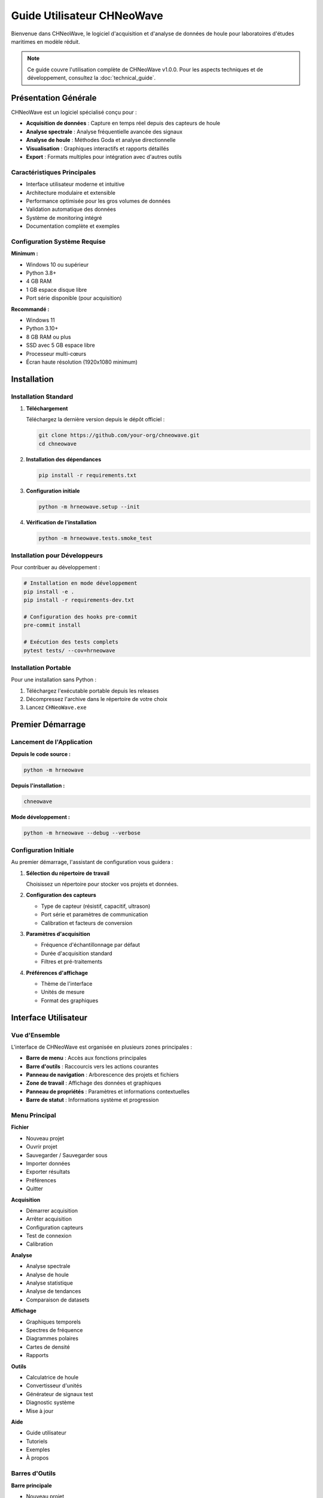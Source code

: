 Guide Utilisateur CHNeoWave
============================

Bienvenue dans CHNeoWave, le logiciel d'acquisition et d'analyse de données de houle pour laboratoires d'études maritimes en modèle réduit.

.. note::
   Ce guide couvre l'utilisation complète de CHNeoWave v1.0.0. Pour les aspects techniques et de développement, consultez la :doc:`technical_guide`.

Présentation Générale
--------------------

CHNeoWave est un logiciel spécialisé conçu pour :

* **Acquisition de données** : Capture en temps réel depuis des capteurs de houle
* **Analyse spectrale** : Analyse fréquentielle avancée des signaux
* **Analyse de houle** : Méthodes Goda et analyse directionnelle
* **Visualisation** : Graphiques interactifs et rapports détaillés
* **Export** : Formats multiples pour intégration avec d'autres outils

Caractéristiques Principales
~~~~~~~~~~~~~~~~~~~~~~~~~~~~

* Interface utilisateur moderne et intuitive
* Architecture modulaire et extensible
* Performance optimisée pour les gros volumes de données
* Validation automatique des données
* Système de monitoring intégré
* Documentation complète et exemples

Configuration Système Requise
~~~~~~~~~~~~~~~~~~~~~~~~~~~~~

**Minimum :**

* Windows 10 ou supérieur
* Python 3.8+
* 4 GB RAM
* 1 GB espace disque libre
* Port série disponible (pour acquisition)

**Recommandé :**

* Windows 11
* Python 3.10+
* 8 GB RAM ou plus
* SSD avec 5 GB espace libre
* Processeur multi-cœurs
* Écran haute résolution (1920x1080 minimum)

Installation
-----------

Installation Standard
~~~~~~~~~~~~~~~~~~~~

1. **Téléchargement**

   Téléchargez la dernière version depuis le dépôt officiel :
   
   .. code-block:: bash
   
      git clone https://github.com/your-org/chneowave.git
      cd chneowave

2. **Installation des dépendances**

   .. code-block:: bash
   
      pip install -r requirements.txt

3. **Configuration initiale**

   .. code-block:: bash
   
      python -m hrneowave.setup --init

4. **Vérification de l'installation**

   .. code-block:: bash
   
      python -m hrneowave.tests.smoke_test

Installation pour Développeurs
~~~~~~~~~~~~~~~~~~~~~~~~~~~~~~

Pour contribuer au développement :

.. code-block:: bash

   # Installation en mode développement
   pip install -e .
   pip install -r requirements-dev.txt
   
   # Configuration des hooks pre-commit
   pre-commit install
   
   # Exécution des tests complets
   pytest tests/ --cov=hrneowave

Installation Portable
~~~~~~~~~~~~~~~~~~~~

Pour une installation sans Python :

1. Téléchargez l'exécutable portable depuis les releases
2. Décompressez l'archive dans le répertoire de votre choix
3. Lancez ``CHNeoWave.exe``

Premier Démarrage
----------------

Lancement de l'Application
~~~~~~~~~~~~~~~~~~~~~~~~~

**Depuis le code source :**

.. code-block:: bash

   python -m hrneowave

**Depuis l'installation :**

.. code-block:: bash

   chneowave

**Mode développement :**

.. code-block:: bash

   python -m hrneowave --debug --verbose

Configuration Initiale
~~~~~~~~~~~~~~~~~~~~~

Au premier démarrage, l'assistant de configuration vous guidera :

1. **Sélection du répertoire de travail**
   
   Choisissez un répertoire pour stocker vos projets et données.

2. **Configuration des capteurs**
   
   * Type de capteur (résistif, capacitif, ultrason)
   * Port série et paramètres de communication
   * Calibration et facteurs de conversion

3. **Paramètres d'acquisition**
   
   * Fréquence d'échantillonnage par défaut
   * Durée d'acquisition standard
   * Filtres et pré-traitements

4. **Préférences d'affichage**
   
   * Thème de l'interface
   * Unités de mesure
   * Format des graphiques

Interface Utilisateur
--------------------

Vue d'Ensemble
~~~~~~~~~~~~~

L'interface de CHNeoWave est organisée en plusieurs zones principales :

* **Barre de menu** : Accès aux fonctions principales
* **Barre d'outils** : Raccourcis vers les actions courantes
* **Panneau de navigation** : Arborescence des projets et fichiers
* **Zone de travail** : Affichage des données et graphiques
* **Panneau de propriétés** : Paramètres et informations contextuelles
* **Barre de statut** : Informations système et progression

Menu Principal
~~~~~~~~~~~~~

**Fichier**

* Nouveau projet
* Ouvrir projet
* Sauvegarder / Sauvegarder sous
* Importer données
* Exporter résultats
* Préférences
* Quitter

**Acquisition**

* Démarrer acquisition
* Arrêter acquisition
* Configuration capteurs
* Test de connexion
* Calibration

**Analyse**

* Analyse spectrale
* Analyse de houle
* Analyse statistique
* Analyse de tendances
* Comparaison de datasets

**Affichage**

* Graphiques temporels
* Spectres de fréquence
* Diagrammes polaires
* Cartes de densité
* Rapports

**Outils**

* Calculatrice de houle
* Convertisseur d'unités
* Générateur de signaux test
* Diagnostic système
* Mise à jour

**Aide**

* Guide utilisateur
* Tutoriels
* Exemples
* À propos

Barres d'Outils
~~~~~~~~~~~~~~

**Barre principale**

* |new| Nouveau projet
* |open| Ouvrir projet
* |save| Sauvegarder
* |acquire| Démarrer acquisition
* |stop| Arrêter acquisition
* |analyze| Lancer analyse
* |export| Exporter résultats

**Barre d'affichage**

* |zoom_in| Zoom avant
* |zoom_out| Zoom arrière
* |zoom_fit| Ajuster à la fenêtre
* |grid| Afficher/masquer la grille
* |legend| Afficher/masquer la légende
* |fullscreen| Mode plein écran

.. |new| image:: _static/icons/new.png
   :width: 16px
.. |open| image:: _static/icons/open.png
   :width: 16px
.. |save| image:: _static/icons/save.png
   :width: 16px
.. |acquire| image:: _static/icons/acquire.png
   :width: 16px
.. |stop| image:: _static/icons/stop.png
   :width: 16px
.. |analyze| image:: _static/icons/analyze.png
   :width: 16px
.. |export| image:: _static/icons/export.png
   :width: 16px
.. |zoom_in| image:: _static/icons/zoom_in.png
   :width: 16px
.. |zoom_out| image:: _static/icons/zoom_out.png
   :width: 16px
.. |zoom_fit| image:: _static/icons/zoom_fit.png
   :width: 16px
.. |grid| image:: _static/icons/grid.png
   :width: 16px
.. |legend| image:: _static/icons/legend.png
   :width: 16px
.. |fullscreen| image:: _static/icons/fullscreen.png
   :width: 16px

Gestion des Projets
------------------

Création d'un Nouveau Projet
~~~~~~~~~~~~~~~~~~~~~~~~~~~~

1. **Menu Fichier > Nouveau projet** ou ``Ctrl+N``

2. **Assistant de création :**
   
   * **Nom du projet** : Nom descriptif
   * **Localisation** : Répertoire de stockage
   * **Type d'étude** : Houle régulière, irrégulière, multidirectionnelle
   * **Configuration** : Bassin, canal, mer ouverte
   * **Capteurs** : Sélection et configuration

3. **Structure créée automatiquement :**
   
   .. code-block:: text
   
      MonProjet/
      ├── config/
      │   ├── acquisition.yaml
      │   ├── analysis.yaml
      │   └── sensors.yaml
      ├── data/
      │   ├── raw/
      │   └── processed/
      ├── results/
      │   ├── reports/
      │   └── exports/
      └── logs/

Ouverture d'un Projet Existant
~~~~~~~~~~~~~~~~~~~~~~~~~~~~~~

* **Menu Fichier > Ouvrir projet** ou ``Ctrl+O``
* Sélectionner le fichier ``.chnw`` du projet
* Le projet s'ouvre avec tous ses paramètres et données

Gestion des Fichiers
~~~~~~~~~~~~~~~~~~~

**Types de fichiers supportés :**

* ``.chnw`` : Fichier projet CHNeoWave
* ``.h5`` : Données HDF5 (format principal)
* ``.csv`` : Données tabulaires
* ``.txt`` : Données texte
* ``.mat`` : Fichiers MATLAB
* ``.yaml`` : Fichiers de configuration

**Opérations sur fichiers :**

* Glisser-déposer pour importer
* Clic droit pour menu contextuel
* Prévisualisation dans le panneau de propriétés
* Recherche et filtrage

Acquisition de Données
---------------------

Configuration des Capteurs
~~~~~~~~~~~~~~~~~~~~~~~~~~

**Types de capteurs supportés :**

* **Capteurs résistifs** : Mesure par variation de résistance
* **Capteurs capacitifs** : Mesure par variation de capacité
* **Capteurs ultrasoniques** : Mesure par temps de vol
* **Capteurs optiques** : Mesure par réflexion laser

**Configuration série :**

.. code-block:: yaml

   # config/sensors.yaml
   sensors:
     primary:
       type: "resistive"
       port: "COM3"
       baudrate: 115200
       data_bits: 8
       parity: "none"
       stop_bits: 1
       timeout: 1.0
       
     calibration:
       offset: 0.0
       scale: 1.0
       units: "mm"
       range: [-100, 100]

Paramètres d'Acquisition
~~~~~~~~~~~~~~~~~~~~~~~

**Configuration de base :**

* **Fréquence d'échantillonnage** : 100 Hz à 10 kHz
* **Durée d'acquisition** : 10 secondes à plusieurs heures
* **Nombre de canaux** : 1 à 16 capteurs simultanés
* **Format de stockage** : HDF5 avec compression

**Paramètres avancés :**

* **Filtrage temps réel** : Passe-bas, passe-haut, passe-bande
* **Déclenchement** : Manuel, automatique, conditionnel
* **Buffer circulaire** : Acquisition continue avec sauvegarde
* **Validation** : Contrôle de plausibilité en temps réel

Procédure d'Acquisition
~~~~~~~~~~~~~~~~~~~~~~

1. **Préparation**
   
   * Vérifier la connexion des capteurs
   * Tester la communication série
   * Calibrer si nécessaire
   * Configurer les paramètres

2. **Démarrage**
   
   * Cliquer sur |acquire| ou ``F5``
   * Surveiller l'affichage temps réel
   * Vérifier la qualité du signal
   * Ajuster si nécessaire

3. **Surveillance**
   
   * **Indicateurs de qualité** : SNR, dérive, saturation
   * **Statistiques temps réel** : Min, max, moyenne, écart-type
   * **Spectrogramme** : Évolution fréquentielle
   * **Alertes** : Dépassements de seuils

4. **Arrêt et sauvegarde**
   
   * Arrêt manuel ou automatique
   * Sauvegarde automatique en HDF5
   * Génération de métadonnées
   * Validation post-acquisition

Acquisition Programmée
~~~~~~~~~~~~~~~~~~~~~

**Planification d'acquisitions :**

.. code-block:: python

   # Exemple de script d'acquisition programmée
   from hrneowave.data.acquisition import AcquisitionManager
   from datetime import datetime, timedelta
   
   # Configuration
   config = {
       'duration': 300,  # 5 minutes
       'sampling_rate': 1000,  # 1 kHz
       'channels': ['wave_1', 'wave_2'],
       'trigger': 'time',
       'schedule': {
           'start_time': '08:00',
           'interval': timedelta(hours=1),
           'repeat': 24  # 24 acquisitions
       }
   }
   
   # Démarrage
   manager = AcquisitionManager()
   manager.schedule_acquisition(config)

Analyse des Données
------------------

Analyse Spectrale
~~~~~~~~~~~~~~~~

**Transformée de Fourier (FFT) :**

* **Paramètres** :
  
  * Taille de fenêtre : 512 à 8192 points
  * Recouvrement : 0% à 75%
  * Fenêtrage : Hanning, Hamming, Blackman
  * Moyennage : Linéaire ou logarithmique

* **Résultats** :
  
  * Spectre d'amplitude
  * Densité spectrale de puissance (PSD)
  * Cohérence entre canaux
  * Phase relative

**Spectrogramme :**

* Évolution temporelle du spectre
* Résolution temps-fréquence ajustable
* Détection d'événements transitoires
* Analyse de stationnarité

**Exemple d'utilisation :**

.. code-block:: python

   from hrneowave.analysis.spectral import SpectralAnalyzer
   
   # Chargement des données
   analyzer = SpectralAnalyzer()
   data = analyzer.load_data('data/raw/acquisition_001.h5')
   
   # Configuration de l'analyse
   config = {
       'window_size': 2048,
       'overlap': 0.5,
       'window_type': 'hanning',
       'detrend': True
   }
   
   # Calcul du spectre
   spectrum = analyzer.compute_spectrum(data, **config)
   
   # Affichage
   analyzer.plot_spectrum(spectrum, log_scale=True)

Analyse de Houle
~~~~~~~~~~~~~~~

**Méthode de Goda :**

Analyse statistique des vagues individuelles :

* **Détection des vagues** : Algorithme de passage par zéro
* **Paramètres calculés** :
  
  * Hauteur significative (H₁/₃, Hs)
  * Hauteur moyenne (H̄)
  * Hauteur maximale (Hmax)
  * Période moyenne (T̄)
  * Période de pic (Tp)
  * Période significative (T₁/₃)

* **Distributions statistiques** :
  
  * Distribution de Rayleigh
  * Distribution de Weibull
  * Ajustement et tests de conformité

**Analyse directionnelle :**

Pour les mesures multi-capteurs :

* **Méthodes** :
  
  * Maximum de vraisemblance (MLM)
  * Maximum d'entropie (MEM)
  * Transformée de Fourier directionnelle

* **Paramètres directionnels** :
  
  * Direction moyenne
  * Étalement directionnel
  * Fonction de répartition directionnelle

**Exemple d'analyse Goda :**

.. code-block:: python

   from hrneowave.analysis.wave import GodaAnalyzer
   
   # Initialisation
   goda = GodaAnalyzer()
   
   # Chargement des données
   wave_data = goda.load_wave_data('data/processed/waves_001.h5')
   
   # Analyse
   results = goda.analyze(wave_data, method='zero_crossing')
   
   # Résultats
   print(f"Hauteur significative: {results['Hs']:.2f} m")
   print(f"Période de pic: {results['Tp']:.2f} s")
   print(f"Nombre de vagues: {results['N_waves']}")
   
   # Distributions
   goda.plot_height_distribution(results)
   goda.plot_period_distribution(results)

Analyse Statistique
~~~~~~~~~~~~~~~~~~

**Statistiques descriptives :**

* Moments statistiques (moyenne, variance, asymétrie, aplatissement)
* Quantiles et percentiles
* Valeurs extrêmes
* Tests de normalité

**Analyse de corrélation :**

* Corrélation croisée
* Cohérence spectrale
* Analyse de phase
* Délais de propagation

**Détection d'anomalies :**

* Détection de valeurs aberrantes
* Analyse de dérive
* Contrôle de qualité automatique
* Signalement d'événements

Visualisation
------------

Graphiques Temporels
~~~~~~~~~~~~~~~~~~~

**Types de graphiques :**

* **Série temporelle simple** : Un signal vs temps
* **Séries multiples** : Plusieurs signaux synchronisés
* **Graphique empilé** : Signaux superposés avec décalage
* **Vue panoramique** : Navigation dans de longues séries

**Fonctionnalités interactives :**

* Zoom et panoramique
* Curseurs de mesure
* Sélection de régions
* Annotations
* Export haute résolution

**Personnalisation :**

* Couleurs et styles de ligne
* Échelles linéaires/logarithmiques
* Grilles et axes
* Légendes et titres
* Thèmes prédéfinis

Graphiques Fréquentiels
~~~~~~~~~~~~~~~~~~~~~~

**Spectres de puissance :**

* Affichage linéaire ou logarithmique
* Échelles dB ou linéaires
* Lissage et moyennage
* Bandes de fréquence
* Pics automatiques

**Spectrogrammes :**

* Cartes temps-fréquence
* Échelles de couleur ajustables
* Résolution configurable
* Animation temporelle
* Export vidéo

**Diagrammes polaires :**

* Représentation directionnelle
* Rose des vents
* Densité de probabilité
* Superposition de données
* Statistiques sectorielles

Rapports et Export
-----------------

Génération de Rapports
~~~~~~~~~~~~~~~~~~~~~

**Types de rapports :**

* **Rapport d'acquisition** : Paramètres et qualité des données
* **Rapport d'analyse** : Résultats statistiques et spectraux
* **Rapport de synthèse** : Vue d'ensemble multi-sessions
* **Rapport personnalisé** : Template utilisateur

**Contenu automatique :**

* Métadonnées de session
* Graphiques et tableaux
* Statistiques principales
* Conclusions et recommandations
* Annexes techniques

**Formats de sortie :**

* PDF haute qualité
* HTML interactif
* Word/OpenDocument
* LaTeX pour publication

Export de Données
~~~~~~~~~~~~~~~~

**Formats supportés :**

* **HDF5** : Format natif avec métadonnées
* **CSV** : Données tabulaires
* **MATLAB** : Fichiers .mat
* **NumPy** : Arrays binaires
* **JSON** : Métadonnées et configuration

**Options d'export :**

* Sélection de canaux
* Plages temporelles
* Résolution et filtrage
* Compression
* Validation d'intégrité

**Export graphiques :**

* PNG, JPEG : Images bitmap
* SVG, PDF : Graphiques vectoriels
* EPS : Publication scientifique
* Résolutions configurables
* Transparence et qualité

**Exemple d'export :**

.. code-block:: python

   from hrneowave.data.export import DataExporter
   
   # Configuration d'export
   exporter = DataExporter()
   
   # Export CSV
   exporter.to_csv(
       data='results/analysis_001.h5',
       output='exports/data_001.csv',
       channels=['wave_1', 'wave_2'],
       time_range=(0, 300),
       decimation=10
   )
   
   # Export MATLAB
   exporter.to_matlab(
       data='results/analysis_001.h5',
       output='exports/data_001.mat',
       include_metadata=True
   )
   
   # Export graphique
   exporter.export_plot(
       figure=current_figure,
       filename='exports/spectrum_001.pdf',
       dpi=300,
       format='pdf'
   )

Configuration Avancée
--------------------

Fichiers de Configuration
~~~~~~~~~~~~~~~~~~~~~~~~

**Structure des fichiers YAML :**

.. code-block:: yaml

   # config/acquisition.yaml
   acquisition:
     sampling_rate: 1000.0
     duration: 300.0
     buffer_size: 8192
     
     filters:
       enable: true
       lowpass:
         cutoff: 100.0
         order: 4
       highpass:
         cutoff: 0.1
         order: 2
     
     validation:
       enable: true
       range_check: true
       drift_detection: true
       spike_removal: true
   
   # config/analysis.yaml
   analysis:
     spectral:
       window_size: 2048
       overlap: 0.5
       window_type: "hanning"
       detrend: "linear"
       
     wave:
       method: "zero_crossing"
       min_height: 0.01
       min_period: 0.5
       max_period: 20.0
   
   # config/display.yaml
   display:
     theme: "dark"
     font_size: 12
     line_width: 1.5
     colors:
       primary: "#2E86AB"
       secondary: "#A23B72"
       background: "#F18F01"

Personnalisation de l'Interface
~~~~~~~~~~~~~~~~~~~~~~~~~~~~~~

**Thèmes disponibles :**

* **Clair** : Interface claire pour environnements lumineux
* **Sombre** : Interface sombre pour réduire la fatigue oculaire
* **Contraste élevé** : Accessibilité pour malvoyants
* **Personnalisé** : Couleurs et polices configurables

**Configuration des raccourcis :**

.. code-block:: yaml

   # config/shortcuts.yaml
   shortcuts:
     file:
       new_project: "Ctrl+N"
       open_project: "Ctrl+O"
       save_project: "Ctrl+S"
       export_data: "Ctrl+E"
     
     acquisition:
       start: "F5"
       stop: "F6"
       pause: "F7"
       calibrate: "F8"
     
     analysis:
       spectral: "Ctrl+1"
       wave: "Ctrl+2"
       statistics: "Ctrl+3"
       export_results: "Ctrl+Shift+E"

**Layouts personnalisés :**

* Disposition des panneaux
* Taille des fenêtres
* Barres d'outils visibles
* Espaces de travail sauvegardés

Plugins et Extensions
~~~~~~~~~~~~~~~~~~~~

**Architecture de plugins :**

.. code-block:: python

   # plugins/custom_analyzer.py
   from hrneowave.core.plugin import AnalysisPlugin
   
   class CustomAnalyzer(AnalysisPlugin):
       """Plugin d'analyse personnalisé."""
       
       name = "Analyse Personnalisée"
       version = "1.0.0"
       description = "Analyse spécialisée pour bassin méditerranéen"
       
       def analyze(self, data, **kwargs):
           """Méthode d'analyse principale."""
           # Implémentation personnalisée
           results = self.custom_processing(data)
           return results
       
       def get_parameters(self):
           """Paramètres configurables."""
           return {
               'threshold': {'type': 'float', 'default': 0.1},
               'method': {'type': 'choice', 'options': ['A', 'B', 'C']}
           }

**Installation de plugins :**

.. code-block:: bash

   # Installation depuis un fichier
   chneowave plugin install custom_analyzer.py
   
   # Installation depuis un dépôt
   chneowave plugin install git+https://github.com/user/plugin.git
   
   # Liste des plugins installés
   chneowave plugin list
   
   # Activation/désactivation
   chneowave plugin enable custom_analyzer
   chneowave plugin disable custom_analyzer

Dépannage
---------

Problèmes Courants
~~~~~~~~~~~~~~~~~

**Problèmes de connexion série :**

* **Symptôme** : "Port série non disponible"
* **Solutions** :
  
  * Vérifier que le port n'est pas utilisé par une autre application
  * Contrôler les permissions d'accès
  * Tester avec un terminal série externe
  * Redémarrer le service série Windows

* **Diagnostic** :
  
  .. code-block:: bash
  
     # Test de connexion
     chneowave diagnostic serial --port COM3
     
     # Liste des ports disponibles
     chneowave diagnostic ports

**Problèmes de performance :**

* **Symptôme** : Interface lente ou blocages
* **Solutions** :
  
  * Réduire la fréquence d'échantillonnage
  * Augmenter la taille du buffer
  * Fermer les applications non nécessaires
  * Vérifier l'espace disque disponible

* **Monitoring** :
  
  .. code-block:: python
  
     from hrneowave.utils.performance import PerformanceMonitor
     
     # Activation du monitoring
     monitor = PerformanceMonitor()
     monitor.start()
     
     # Rapport de performance
     report = monitor.get_report()
     print(f"CPU: {report['cpu_usage']:.1f}%")
     print(f"Mémoire: {report['memory_usage']:.1f} MB")

**Problèmes de données :**

* **Symptôme** : Données corrompues ou incohérentes
* **Solutions** :
  
  * Vérifier la calibration des capteurs
  * Contrôler l'intégrité des fichiers
  * Valider les paramètres d'acquisition
  * Nettoyer les données aberrantes

* **Validation** :
  
  .. code-block:: python
  
     from hrneowave.data.validation import DataValidator
     
     validator = DataValidator()
     result = validator.validate_file('data/raw/acquisition_001.h5')
     
     if not result.is_valid:
         print("Erreurs détectées:")
         for error in result.errors:
             print(f"  - {error}")

Logs et Diagnostic
~~~~~~~~~~~~~~~~~

**Niveaux de log :**

* **DEBUG** : Informations détaillées pour le développement
* **INFO** : Informations générales sur le fonctionnement
* **WARNING** : Avertissements non critiques
* **ERROR** : Erreurs nécessitant une attention
* **CRITICAL** : Erreurs critiques bloquantes

**Configuration des logs :**

.. code-block:: yaml

   # config/logging.yaml
   logging:
     level: "INFO"
     format: "%(asctime)s - %(name)s - %(levelname)s - %(message)s"
     
     handlers:
       console:
         enable: true
         level: "INFO"
       
       file:
         enable: true
         level: "DEBUG"
         filename: "logs/chneowave.log"
         max_size: "10MB"
         backup_count: 5

**Outils de diagnostic :**

.. code-block:: bash

   # Diagnostic complet du système
   chneowave diagnostic system
   
   # Test des dépendances
   chneowave diagnostic dependencies
   
   # Vérification de la configuration
   chneowave diagnostic config
   
   # Test de performance
   chneowave diagnostic performance

Support et Ressources
--------------------

Documentation
~~~~~~~~~~~~

* **Guide utilisateur** : Ce document
* **Documentation technique** : :doc:`technical_guide`
* **Référence API** : :doc:`api/index`
* **Tutoriels** : :doc:`tutorials/index`
* **FAQ** : :doc:`faq`

Communauté
~~~~~~~~~

* **Forum utilisateurs** : https://forum.chneowave.org
* **Issues GitHub** : https://github.com/your-org/chneowave/issues
* **Discussions** : https://github.com/your-org/chneowave/discussions
* **Wiki** : https://github.com/your-org/chneowave/wiki

Support Technique
~~~~~~~~~~~~~~~~

* **Email** : support@chneowave.org
* **Documentation** : https://docs.chneowave.org
* **Tickets** : https://support.chneowave.org
* **Téléphone** : +33 (0)X XX XX XX XX

Contribution
~~~~~~~~~~~

* **Guide de contribution** : :doc:`contributing`
* **Standards de code** : :doc:`coding_standards`
* **Tests** : :doc:`testing_guide`
* **Roadmap** : :doc:`roadmap`

Licence et Crédits
-----------------

Licence
~~~~~~

CHNeoWave est distribué sous licence MIT. Voir le fichier ``LICENSE`` pour les détails complets.

Crédits
~~~~~~

**Équipe de développement :**

* **Architecte principal** : [Nom]
* **Développeurs** : [Noms]
* **Testeurs** : [Noms]
* **Documentation** : [Noms]

**Remerciements :**

* Laboratoire d'études maritimes
* Communauté scientifique
* Contributeurs open source
* Utilisateurs beta-testeurs

**Bibliothèques utilisées :**

* NumPy, SciPy : Calcul scientifique
* PySide6 : Interface graphique
* PyQtGraph : Visualisation
* HDF5 : Stockage de données
* YAML : Configuration
* Pytest : Tests

Versions et Changelog
~~~~~~~~~~~~~~~~~~~~

**Version 1.0.0** (Date de release)

* Interface utilisateur complète
* Acquisition multi-capteurs
* Analyses spectrale et de houle
* Export multi-formats
* Documentation complète
* Tests de validation

**Versions précédentes :**

* v0.9.x : Versions beta
* v0.8.x : Versions alpha
* v0.7.x : Prototypes

Pour l'historique complet, voir ``CHANGELOG.md``.

Index et Glossaire
-----------------

Glossaire
~~~~~~~~

**Acquisition**
   Processus de capture de données depuis les capteurs

**Analyse spectrale**
   Décomposition d'un signal en ses composantes fréquentielles

**Bassin**
   Installation expérimentale pour études en modèle réduit

**Calibration**
   Ajustement des paramètres de mesure pour assurer la précision

**Canal**
   Installation linéaire pour études de propagation de houle

**Capteur**
   Dispositif de mesure de la hauteur d'eau

**FFT**
   Transformée de Fourier Rapide (Fast Fourier Transform)

**Goda**
   Méthode d'analyse statistique des vagues (Yoshimi Goda)

**HDF5**
   Format de fichier hiérarchique pour données scientifiques

**Houle**
   Ondulation de la surface de l'eau

**Modèle réduit**
   Reproduction à échelle réduite d'un phénomène maritime

**PSD**
   Densité Spectrale de Puissance (Power Spectral Density)

**Spectrogramme**
   Représentation temps-fréquence d'un signal

**YAML**
   Format de sérialisation de données lisible par l'homme

Index
~~~~

* :ref:`genindex`
* :ref:`modindex`
* :ref:`search`

.. note::
   Ce guide utilisateur est en constante évolution. N'hésitez pas à nous faire part de vos suggestions d'amélioration via les canaux de support.